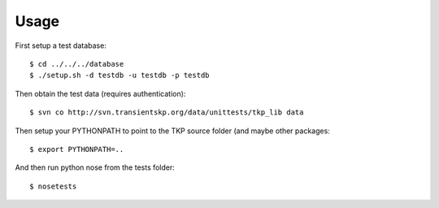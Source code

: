 Usage
=====

First setup a test database::

 $ cd ../../../database
 $ ./setup.sh -d testdb -u testdb -p testdb

Then obtain the test data (requires authentication)::

 $ svn co http://svn.transientskp.org/data/unittests/tkp_lib data


Then setup your PYTHONPATH to point to the TKP source folder (and maybe other packages::

 $ export PYTHONPATH=..

And then run python nose from the tests folder::

 $ nosetests


